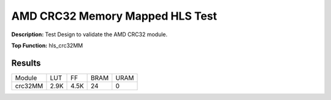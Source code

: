 .. Copyright © 2019–2024 Advanced Micro Devices, Inc

.. `Terms and Conditions <https://www.amd.com/en/corporate/copyright>`_.

AMD CRC32 Memory Mapped HLS Test
===================================

**Description:** Test Design to validate the AMD CRC32 module.

**Top Function:** hls_crc32MM

Results
-------

======================== ========= ========= ===== ===== 
Module                   LUT       FF        BRAM  URAM 
crc32MM                  2.9K      4.5K      24    0 
======================== ========= ========= ===== ===== 